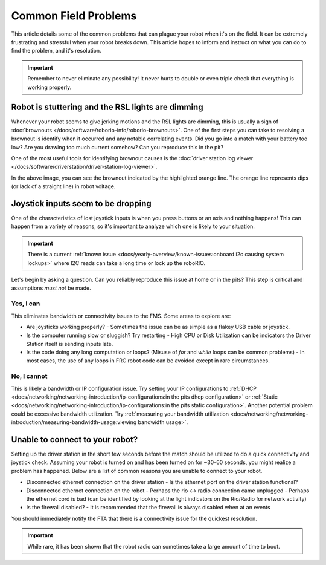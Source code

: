 Common Field Problems
=====================

This article details some of the common problems that can plague your robot when it's on the field. It can be extremely frustrating and stressful when your robot breaks down. This article hopes to inform and instruct on what you can do to find the problem, and it's resolution.

.. important:: Remember to never eliminate any possibility! It never hurts to double or even triple check that everything is working properly.

Robot is stuttering and the RSL lights are dimming
--------------------------------------------------

Whenever your robot seems to give jerking motions and the RSL lights are dimming, this is usually a sign of :doc:`brownouts </docs/software/roborio-info/roborio-brownouts>`. One of the first steps you can take to resolving a brownout is identify when it occurred and any notable correlating events. Did you go into a match with your battery too low? Are you drawing too much current somehow? Can you reproduce this in the pit?

One of the most useful tools for identifying brownout causes is the :doc:`driver station log viewer </docs/software/driverstation/driver-station-log-viewer>`.

.. image:: /docs/software/roborio-info/images/identifying-brownouts.png

In the above image, you can see the brownout indicated by the highlighted orange line. The orange line represents dips (or lack of a straight line) in robot voltage.

Joystick inputs seem to be dropping
-----------------------------------

One of the characteristics of lost joystick inputs is when you press buttons or an axis and nothing happens! This can happen from a variety of reasons, so it's important to analyze which one is likely to your situation.

.. todo:: looking at the driverstation log and identifying if lost joysticks is a code related .. error:: text

.. important:: There is a current :ref:`known issue <docs/yearly-overview/known-issues:onboard i2c causing system lockups>` where I2C reads can take a long time or lock up the roboRIO.

Let's begin by asking a question. Can you reliably reproduce this issue at home or in the pits? This step is critical and assumptions *must not* be made.

Yes, I can
^^^^^^^^^^

This eliminates bandwidth or connectivity issues to the FMS. Some areas to explore are:

- Are joysticks working properly?
  - Sometimes the issue can be as simple as a flakey USB cable or joystick.

- Is the computer running slow or sluggish? Try restarting
  - High CPU or Disk Utilization can be indicators the Driver Station itself is sending inputs late.

- Is the code doing any long computation or loops? (Misuse of `for` and `while` loops can be common problems)
  - In most cases, the use of any loops in FRC robot code can be avoided except in rare circumstances.

No, I cannot
^^^^^^^^^^^^

This is likely a bandwidth or IP configuration issue. Try setting your IP configurations to :ref:`DHCP <docs/networking/networking-introduction/ip-configurations:in the pits dhcp configuration>` or :ref:`Static <docs/networking/networking-introduction/ip-configurations:in the pits static configuration>`. Another potential problem could be excessive bandwidth utilization. Try :ref:`measuring your bandwidth utilization <docs/networking/networking-introduction/measuring-bandwidth-usage:viewing bandwidth usage>`.

Unable to connect to your robot?
--------------------------------

Setting up the driver station in the short few seconds before the match should be utilized to do a quick connectivity and joystick check. Assuming your robot is turned on and has been turned on for ~30-60 seconds, you might realize a problem has happened. Below are a list of common reasons you are unable to connect to your robot.

- Disconnected ethernet connection on the driver station
  - Is the ethernet port on the driver station functional?
- Disconnected ethernet connection on the robot
  - Perhaps the rio <-> radio connection came unplugged
  - Perhaps the ethernet cord is bad (can be identified by looking at the light indicators on the Rio/Radio for network activity)
- Is the firewall disabled?
  - It is recommended that the firewall is always disabled when at an events

.. todo:: add more and maybe some images

You should immediately notify the FTA that there is a connectivity issue for the quickest resolution.

.. important:: While rare, it has been shown that the robot radio can sometimes take a large amount of time to boot.
